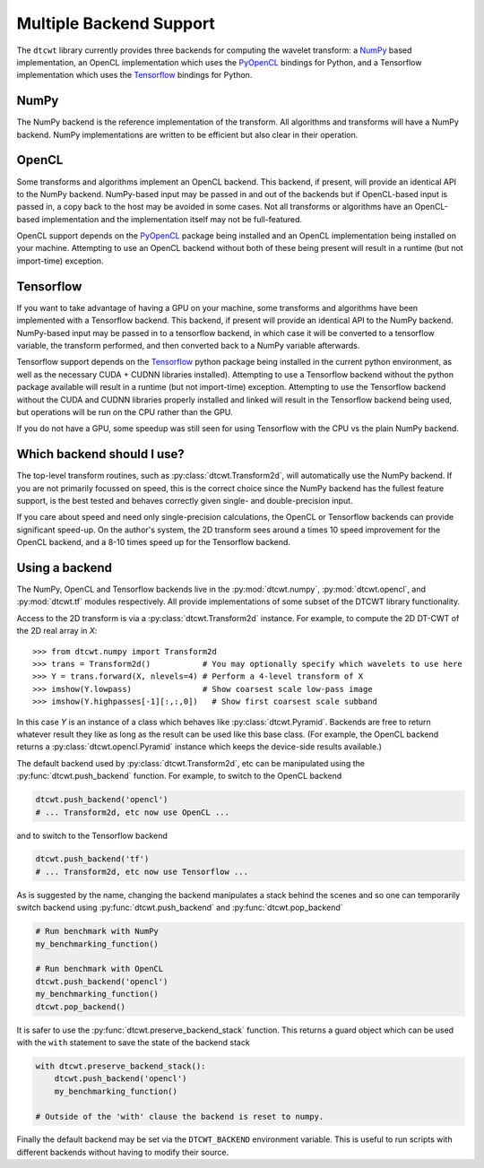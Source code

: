 Multiple Backend Support
========================

The ``dtcwt`` library currently provides three backends for computing the wavelet
transform: a `NumPy <http://www.numpy.org/>`_ based implementation, an OpenCL
implementation which uses the `PyOpenCL <http://mathema.tician.de/software/pyopencl/>`_
bindings for Python, and a Tensorflow implementation which uses the `Tensorflow
<https://www.tensorflow.org>`_ bindings for Python.

NumPy
'''''

The NumPy backend is the reference implementation of the transform. All
algorithms and transforms will have a NumPy backend. NumPy implementations are
written to be efficient but also clear in their operation.

OpenCL
''''''

Some transforms and algorithms implement an OpenCL backend. This backend, if
present, will provide an identical API to the NumPy backend. NumPy-based input
may be passed in and out of the backends but if OpenCL-based input is passed
in, a copy back to the host may be avoided in some cases. Not all transforms or
algorithms have an OpenCL-based implementation and the implementation itself
may not be full-featured.

OpenCL support depends on the `PyOpenCL
<http://mathema.tician.de/software/pyopencl/>`_ package being installed and an
OpenCL implementation being installed on your machine. Attempting to use an
OpenCL backend without both of these being present will result in a runtime (but
not import-time) exception.

Tensorflow
''''''''''

If you want to take advantage of having a GPU on your machine, 
some transforms and algorithms have been implemented with a Tensorflow backend.
This backend, if present will provide an identical API to the NumPy backend.
NumPy-based input may be passed in to a tensorflow backend, in which case it
will be converted to a tensorflow variable, the transform performed, and then
converted back to a NumPy variable afterwards.

Tensorflow support depends on the `Tensorflow
<https://www.tensorflow.org/install/>`_ python package being installed in the
current python environment, as well as the necessary CUDA + CUDNN libraries
installed). Attempting to use a Tensorflow backend without the python package
available will result in a runtime (but not import-time) exception. Attempting
to use the Tensorflow backend without the CUDA and CUDNN libraries properly
installed and linked will result in the Tensorflow backend being used, but
operations will be run on the CPU rather than the GPU.

If you do not have a GPU, some speedup was still seen for using Tensorflow with
the CPU vs the plain NumPy backend. 

Which backend should I use?
'''''''''''''''''''''''''''

The top-level transform routines, such as :py:class:`dtcwt.Transform2d`, will
automatically use the NumPy backend. If you are not primarily focussed on
speed, this is the correct choice since the NumPy backend has the fullest
feature support, is the best tested and behaves correctly given single- and
double-precision input.

If you care about speed and need only single-precision calculations, the OpenCL
or Tensorflow backends can provide significant speed-up. 
On the author's system, the 2D transform sees around a times 10 speed
improvement for the OpenCL backend, and a 8-10 times speed up for the Tensorflow
backend.

Using a backend
'''''''''''''''

The NumPy, OpenCL and Tensorflow backends live in the :py:mod:`dtcwt.numpy`,
:py:mod:`dtcwt.opencl`, and :py:mod:`dtcwt.tf` modules respectively. All provide
implementations of some subset of the DTCWT library functionality.

Access to the 2D transform is via a :py:class:`dtcwt.Transform2d` instance. For
example, to compute the 2D DT-CWT of the 2D real array in *X*::

    >>> from dtcwt.numpy import Transform2d
    >>> trans = Transform2d()           # You may optionally specify which wavelets to use here
    >>> Y = trans.forward(X, nlevels=4) # Perform a 4-level transform of X
    >>> imshow(Y.lowpass)               # Show coarsest scale low-pass image
    >>> imshow(Y.highpasses[-1][:,:,0])   # Show first coarsest scale subband

In this case *Y* is an instance of a class which behaves like
:py:class:`dtcwt.Pyramid`. Backends are free to
return whatever result they like as long as the result can be used like this
base class. (For example, the OpenCL backend returns a
:py:class:`dtcwt.opencl.Pyramid` instance which
keeps the device-side results available.)

The default backend used by :py:class:`dtcwt.Transform2d`, etc can be
manipulated using the :py:func:`dtcwt.push_backend` function. For example, to
switch to the OpenCL backend

.. code-block:: python

    dtcwt.push_backend('opencl')
    # ... Transform2d, etc now use OpenCL ...

and to switch to the Tensorflow backend

.. code-block:: python
    
    dtcwt.push_backend('tf')
    # ... Transform2d, etc now use Tensorflow ...

As is suggested by the name, changing the backend manipulates a stack behind the
scenes and so one can temporarily switch backend using
:py:func:`dtcwt.push_backend` and :py:func:`dtcwt.pop_backend`

.. code-block:: python

    # Run benchmark with NumPy
    my_benchmarking_function()

    # Run benchmark with OpenCL
    dtcwt.push_backend('opencl')
    my_benchmarking_function()
    dtcwt.pop_backend()

It is safer to use the :py:func:`dtcwt.preserve_backend_stack` function. This
returns a guard object which can be used with the ``with`` statement to save
the state of the backend stack

.. code-block:: python

    with dtcwt.preserve_backend_stack():
        dtcwt.push_backend('opencl')
        my_benchmarking_function()

    # Outside of the 'with' clause the backend is reset to numpy.

Finally the default backend may be set via the ``DTCWT_BACKEND`` environment
variable. This is useful to run scripts with different backends without having
to modify their source.
